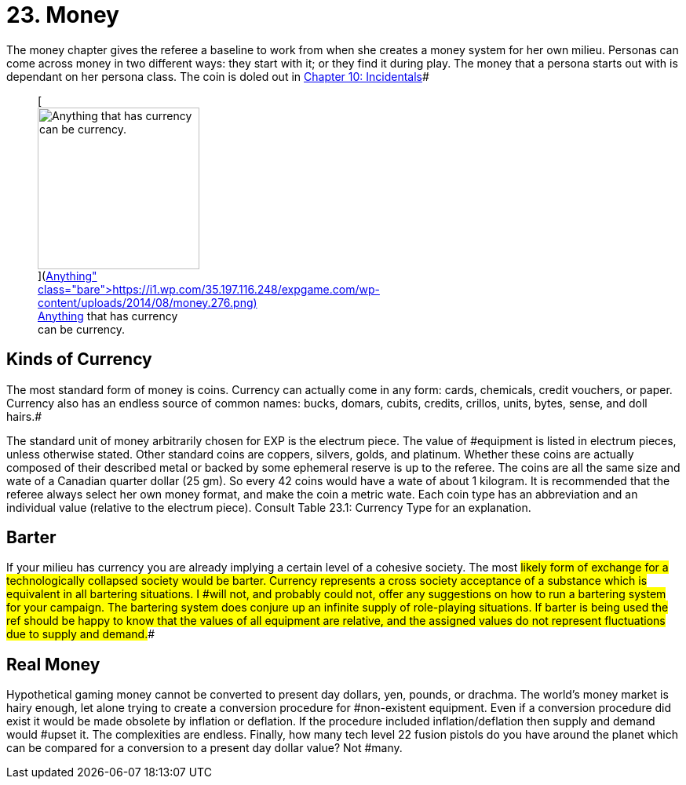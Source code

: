 = 23.  Money

The money chapter gives the referee a baseline to work from when she creates a money system for her own milieu.
Personas can come across money in two different ways: they start with it;
or they find it during play.
The money that a persona starts out with is dependant on her persona class.
The coin is doled out in http://expgame.com/?page_id=254[Chapter 10: Incidentals]#+++<figure id="attachment_1912" aria-describedby="caption-attachment-1912" style="width: 206px" class="wp-caption aligncenter">+++[image:https://i2.wp.com/35.197.116.248/expgame.com/wp-content/uploads/2014/08/money.276-206x300.png?resize=206%2C300[Anything that has currency can be currency.
,206]](https://i1.wp.com/35.197.116.248/expgame.com/wp-content/uploads/2014/08/money.276.png)+++<figcaption id="caption-attachment-1912" class="wp-caption-text">+++Anything that has currency can be currency.+++</figcaption>++++++</figure>+++

== Kinds of Currency

The most standard form of money is coins.
Currency can actually come in any form: cards, chemicals, credit vouchers, or paper.
Currency also has an endless source of common names: bucks, domars, cubits, credits, crillos, units, bytes, sense, and doll hairs.#

The standard unit of money arbitrarily chosen for EXP is the electrum piece.
The value of #equipment is listed in electrum pieces, unless otherwise stated.
Other standard coins are coppers, silvers, golds, and platinum.
Whether these coins are actually composed of their described metal or backed by some ephemeral reserve is up to the referee.
 The coins are all the same size and wate of a Canadian quarter dollar (25 gm).
So every 42 coins would have a wate of about 1 kilogram.
It is recommended that the referee always select her own money format, and make the coin a metric wate.
Each coin type has an abbreviation and an individual value (relative to the electrum piece).
Consult Table 23.1: Currency Type for an explanation.


// insert table 218

== Barter

If your milieu has currency you are already implying a certain level of a cohesive society.
The most #likely form of exchange for a technologically collapsed society would be barter.
Currency represents a cross society acceptance of a substance which is equivalent in all bartering situations.
I #will not, and probably could not, offer any suggestions on how to run a bartering system for your campaign.
The bartering system does conjure up an infinite supply of role-playing situations.
If barter is being used the ref should be happy to know that the values of all equipment are relative, and the assigned values do not represent fluctuations due to supply and demand.##

== Real Money

Hypothetical gaming money cannot be converted to present day dollars, yen, pounds, or drachma.
The world's money market is hairy enough, let alone trying to create a conversion procedure for #non-existent equipment.
Even if a conversion procedure did exist it would be made obsolete by inflation or deflation.
If the procedure included inflation/deflation then supply and demand would #upset it.
The complexities are endless.
Finally, how many tech level 22 fusion pistols do you have around the planet which can be compared for a conversion to a present day dollar value?
Not #many.

